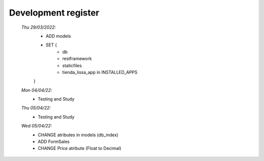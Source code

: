 ####################
Development register
####################

    *Thu 29/03/2022:*
         - ADD models
         - SET {
             - db
             - restframework
             - staticfiles
             - tienda_lissa_app in INSTALLED_APPS
         }
    *Mon 04/04/22:*
        - Testing and Study
    *Thu 05/04/22:*
        - Testing and Study
    *Wed 05/04/22:*
        - CHANGE atributes in models (db_index)
        - ADD FormSales
        - CHANGE Price atribute (Float to Decimal)